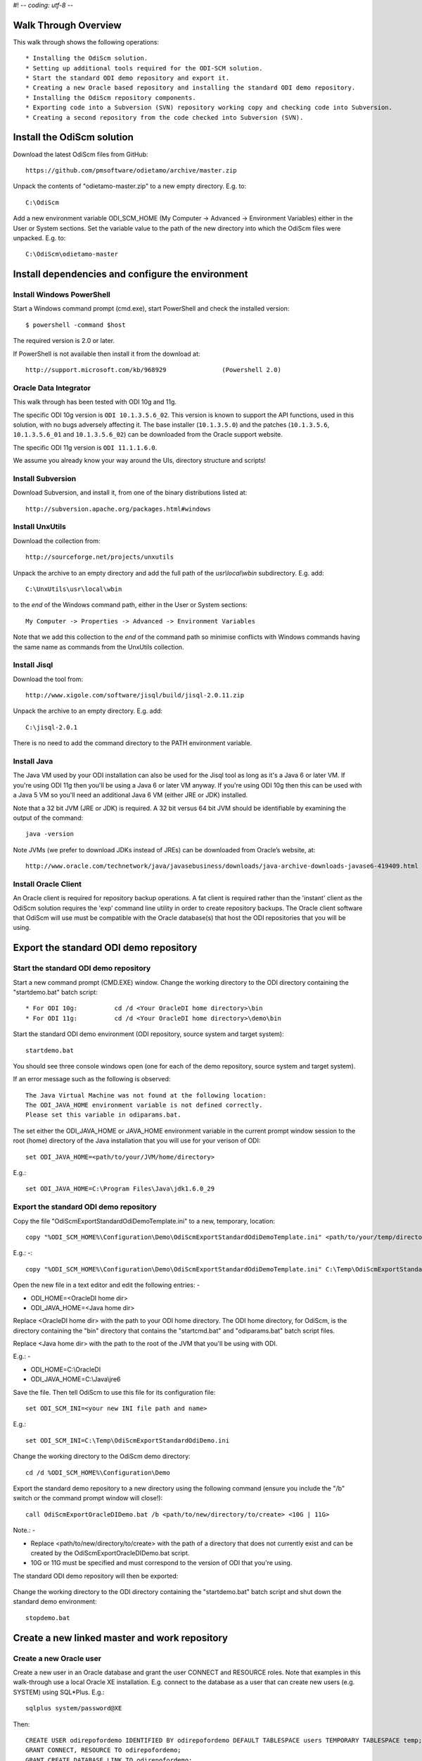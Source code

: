 #! -*- coding: utf-8 -*-
 
Walk Through Overview
=====================

This walk through shows the following operations::

* Installing the OdiScm solution.
* Setting up additional tools required for the ODI-SCM solution.
* Start the standard ODI demo repository and export it.
* Creating a new Oracle based repository and installing the standard ODI demo repository.
* Installing the OdiScm repository components.
* Exporting code into a Subversion (SVN) repository working copy and checking code into Subversion.
* Creating a second repository from the code checked into Subversion (SVN).
 
Install the OdiScm solution
============================

Download the latest OdiScm files from GitHub::

	https://github.com/pmsoftware/odietamo/archive/master.zip

Unpack the contents of "odietamo-master.zip" to a new empty directory. E.g. to::

	C:\OdiScm

Add a new environment variable ODI_SCM_HOME (My Computer -> Advanced -> Environment Variables)
either in the User or System sections. Set the variable value to the path of the new directory into which the OdiScm files were unpacked. E.g. to::

	C:\OdiScm\odietamo-master

Install dependencies and configure the environment
==================================================

Install Windows PowerShell
--------------------------

Start a Windows command prompt (cmd.exe), start PowerShell and check the installed version::

    $ powershell -command $host

The required version is 2.0 or later.

If PowerShell is not available then install it from the download at::

   http://support.microsoft.com/kb/968929		(Powershell 2.0)

Oracle Data Integrator
----------------------

This walk through has been tested with ODI 10g and 11g. 

The specific ODI 10g version is ``ODI 10.1.3.5.6_02``. This version is known to support the API functions, used in this solution, with no bugs adversely affecting it. The base installer (``10.1.3.5.0``) and the patches (``10.1.3.5.6``, ``10.1.3.5.6_01`` and ``10.1.3.5.6_02``) can be downloaded from the Oracle support website.

The specific ODI 11g version is ``ODI 11.1.1.6.0``.

We assume you already know your way around the UIs, directory structure and scripts!

Install Subversion
------------------

Download Subversion, and install it, from one of the binary distributions listed at::

	http://subversion.apache.org/packages.html#windows

Install UnxUtils
----------------

Download the collection from::

	http://sourceforge.net/projects/unxutils

Unpack the archive to an empty directory and add the full path of the `usr\\local\\wbin` subdirectory. E.g. add::

	C:\UnxUtils\usr\local\wbin

to the *end* of the Windows command path, either in the User or System sections::

	My Computer -> Properties -> Advanced -> Environment Variables

Note that we add this collection to the *end* of the command path so minimise conflicts with Windows commands having the same name as commands from the UnxUtils collection.

Install Jisql
-------------

Download the tool from::

	http://www.xigole.com/software/jisql/build/jisql-2.0.11.zip

Unpack the archive to an empty directory. E.g. add::

	C:\jisql-2.0.1

There is no need to add the command directory to the PATH environment variable.

Install Java
------------

The Java VM used by your ODI installation can also be used for the Jisql tool as long as it's a Java 6 or later VM. If you're using ODI 11g then you'll be using a Java 6 or later VM anyway. If you're using ODI 10g then this can be used with a Java 5 VM so you'll need an additional Java 6 VM (either JRE or JDK) installed.

Note that a 32 bit JVM (JRE or JDK) is required. A 32 bit versus 64 bit JVM should be identifiable by examining the output of the command::

	java -version

Note JVMs (we prefer to download JDKs instead of JREs) can be downloaded from Oracle’s website, at::

	http://www.oracle.com/technetwork/java/javasebusiness/downloads/java-archive-downloads-javase6-419409.html	(Java 6)

Install Oracle Client
---------------------

An Oracle client is required for repository backup operations. A fat client is required rather than the 'instant' client as the OdiScm solution requires the 'exp' command line utility in order to create repository backups. The Oracle client software that OdiScm will use must be compatible with the Oracle database(s) that host the ODI repositories that you will be using.

Export the standard ODI demo repository
=======================================

Start the standard ODI demo repository
--------------------------------------

Start a new command prompt (CMD.EXE) window. Change the working directory to the ODI directory containing the "startdemo.bat" batch script::

* For ODI 10g:		cd /d <Your OracleDI home directory>\bin
* For ODI 11g:		cd /d <Your OracleDI home directory>\demo\bin

Start the standard ODI demo environment (ODI repository, source system and target system)::

	startdemo.bat

You should see three console windows open (one for each of the demo repository, source system and target system).

If an error message such as the following is observed::

	The Java Virtual Machine was not found at the following location:
	The ODI_JAVA_HOME environment variable is not defined correctly.
	Please set this variable in odiparams.bat.

The set either the ODI_JAVA_HOME or JAVA_HOME environment variable in the current prompt window session to the root (home) directory of the Java installation that you will use for your verison of ODI::

	set ODI_JAVA_HOME=<path/to/your/JVM/home/directory>

E.g.::

	set ODI_JAVA_HOME=C:\Program Files\Java\jdk1.6.0_29

Export the standard ODI demo repository
---------------------------------------

Copy the file "OdiScmExportStandardOdiDemoTemplate.ini" to a new, temporary, location::

	copy "%ODI_SCM_HOME%\Configuration\Demo\OdiScmExportStandardOdiDemoTemplate.ini" <path/to/your/temp/directory>\OdiScmExportStandardOdiDemo.ini

E.g.: -::

	copy "%ODI_SCM_HOME%\Configuration\Demo\OdiScmExportStandardOdiDemoTemplate.ini" C:\Temp\OdiScmExportStandardOdiDemo.ini

Open the new file in a text editor and edit the following entries: -

* ODI_HOME=<OracleDI home dir>
* ODI_JAVA_HOME=<Java home dir>

Replace <OracleDI home dir> with the path to your ODI home directory. The ODI home directory, for OdiScm, is the directory containing the "bin" directory that contains the "startcmd.bat" and "odiparams.bat" batch script files. 

Replace <Java home dir> with the path to the root of the JVM that you'll be using with ODI. 

E.g.: -

* ODI_HOME=C:\\OracleDI
* ODI_JAVA_HOME=C:\\Java\\jre6

Save the file. Then tell OdiScm to use this file for its configuration file::

	set ODI_SCM_INI=<your new INI file path and name>

E.g.::

	set ODI_SCM_INI=C:\Temp\OdiScmExportStandardOdiDemo.ini

Change the working directory to the OdiScm demo directory::

	cd /d %ODI_SCM_HOME%\Configuration\Demo

Export the standard demo repository to a new directory using the following command (ensure you include the "/b" switch or the command prompt window will close!)::

	call OdiScmExportOracleDIDemo.bat /b <path/to/new/directory/to/create> <10G | 11G>

Note.: -

* Replace <path/to/new/directory/to/create> with the path of a directory that does not currently exist and can be created by the OdiScmExportOracleDIDemo.bat script.
* 10G or 11G must be specified and must correspond to the version of ODI that you're using.

The standard ODI demo repository will then be exported:

.. figure:: imgs/11_1_1.png

Change the working directory to the ODI directory containing the "startdemo.bat" batch script and shut down the standard demo environment::

	stopdemo.bat

Create a new linked master and work repository
==============================================

Create a new Oracle user
------------------------

Create a new user in an Oracle database and grant the user CONNECT and RESOURCE roles. Note that examples in this walk-through use a local Oracle XE installation.
E.g. connect to the database as a user that can create new users (e.g. SYSTEM) using SQL*Plus. E.g.::

	sqlplus system/password@XE

Then::

	CREATE USER odirepofordemo IDENTIFIED BY odirepofordemo DEFAULT TABLESPACE users TEMPORARY TABLESPACE temp;
	GRANT CONNECT, RESOURCE TO odirepofordemo;
	GRANT CREATE DATABASE LINK TO odirepofordemo;

Create a new master repository
------------------------------

Create a new empty Master Repository using the repository creation wizard. 

If you're using ODI 10g then start the wizard by starting running the Master Repository creation wizard by starting the batch script:

	"<Your OracleDI home directory>\\bin\\repcreate.bat"

.. figure:: imgs/4_2.png

Any value in the range 1 to 899 may be used for the walk-through Master Repository internal ID. Wait for the wizard to create the Master Repository:

.. figure:: imgs/4_2_1.png

Then click OK to exit the wizard when prompted.

.. figure:: imgs/4_2_2.png

Create a new master repository connection profile for the new Master Repository from Topology Manager (topology.bat). Use the new SUPERVISOR user (password "SUNOPSIS").

.. figure:: imgs/4_2_3.png

Use the test function (with the Local Agent) to check the entered details.

.. figure:: imgs/4_2_4.png

If you're using ODI 11g then start the wizard from the ODI Studio's File menu. I.e.::

	File -> New... -> Master Repository Creation Wizard

Note that the ODI 11g Master Repository creation wizard requires a login, to the database, with DBA privileges.

.. figure:: imgs/4_2_5.png

Enter the ODI SUPERVISOR password and click "Next >".

.. figure:: imgs/4_2_6.png

Select Internal Password Storage and click "Next >".

.. figure:: imgs/4_2_7.png

Any value in the range 1 to 899 may be used for the walk-through Master Repository internal ID. Wait for the wizard to create the Master Repository. Wait for the wizard to create the master repository:

.. figure:: imgs/4_2_9.png

Then click OK to exit the wizard when prompted.

.. figure:: imgs/4_2_8.png

Create a new master repository connection profile for the new master repository from the "Connect To Repository..." icon in the ODI Studio UI. Use the SUPERVISOR user (password "SUNOPSIS").

.. figure:: imgs/4_2_10.png

Use the test function (with the Local Agent) to check the entered details.

.. figure:: imgs/4_2_11.png

Create a new Work Repository in the Master Repository DB schema
---------------------------------------------------------------

Use the new connection profile to connect to the new Master Repository and view the ODI Topology definitions:

* ODI 10g: start the Toplogy Manager UI using "topology.bat".
* ODI 11g: start the Toplogy Navigator using the ODI Studio UI.

Create a new work repository from the Repositories tree view by right-clicking on the "Work Repositories" node then clicking "Insert Work Repository". (The ODI 10g UI is shown in the following figures).

.. figure:: imgs/4_3_0.png

Complete the "Definition" tab for the new work repository connection:

.. figure:: imgs/4_3_1.png

Then complete the JDBC tab:

.. figure:: imgs/4_3_2.png

Use the "Test" function, using the Local agent, to test the connection details for the work repository:

.. figure:: imgs/4_3_3.png

Then enter the details of the new work repository. Any value in the range 1 to 899 may be used for the walk-through Work Repository internal ID. Click OK and wait for a few seconds for the new work repository structure to be created:

.. figure:: imgs/4_3_4.png

Open the Designer UI from the toolbar icon in Topology Manager and create a new work repository connection profile for the new work repository:

.. figure:: imgs/4_3_5.png

Use the "Test" function, using the Local agent, to test the connection details for the work repository:

.. figure:: imgs/4_3_6.png

You can now connect to the new, empty, work repository. Have a look. It’s empty!

Import the standard ODI demo repository into the new Oracle-based repository
============================================================================

Create an OdiScm configuration file for the import
--------------------------------------------------

We now create an OdiScm configuration file for the new Master and Work repository.

Copy the file "OdiScmImportStandardOdiDemoTemplate.ini" to a new, temporary, location::

	copy "%ODI_SCM_HOME%\Configuration\Demo\OdiScmExportStandardOdiDemoTemplate.ini" <path/to/your/temp/directory>\OdiScmExportStandardOdiDemo.ini

E.g.: -::

	copy "%ODI_SCM_HOME%\Configuration\Demo\OdiScmExportStandardOdiDemoTemplate.ini" C:\Temp\OdiScmImportStandardOdiDemo.ini

Open the new file in a text editor and edit the following entries in the [OracleDI] section::

* ODI_HOME=<OracleDI Home Dir>
* ODI_JAVA_HOME=<Java Home Dir for OracleDI>
* ODI_ENCODED_PASS=<OracleDI user encoded password>
* ODI_SECU_USER=<OracleDI master repository user name>
* ODI_SECU_PASS=<OracleDI master repository database user password>
* ODI_SECU_ENCODED_PASS=<OracleDI master repository database user encoded password>
* ODI_SECU_URL=jdbc:oracle:thin:@<host>:<port>:<sid>
* ODI_SECU_WORK_REP=<OracleDI work repository name>

Replace::
* <OracleDI home dir> with the path to your ODI home directory. The ODI home directory, for OdiScm, is the directory containing the "bin" directory that contains the "startcmd.bat" and "odiparams.bat" batch script files. 

Replace <Java home Dir for OracleDI> with the path to the root of the JVM that you'll be using with ODI. 

Replace <OracleDI user encoded password> with the password for the corresponding ODI user name entry (ODI_USER). Passwords are encoded using the command::

* ODI 10g:		<OracleDI Home Dir>\bin\agent.bat encode <password-to-encode>
* ODI 10g:		<OracleDI Home Dir>\agent\bin\encode.bat <password-to-encode>

Replace <OracleDI master repository user name> with the Oracle user name that contains the Master Repository.

Replace <OracleDI master repository database user password> with the unencoded password for the Oracle user that contains the Master Repository.

Replace <OracleDI master repository database user encoded password> with the encoded password for the Oracle user that contains the Master Repository.

Replace <host> with the machine name or IP address of the machine that hosts the Master Repository database.
Replace <port> with the TCP port number on which the Master Repository's Oracle database listener accepts connections.
Replace <sid> with the Master Repository's Oracle database SID.

Replace <OracleDI work repository name> with the name of the Work Repository.

Edit the following entries in the [Tools] section::

*ODI_SCM_JISQL_JAVA_HOME=<Java Home Dir for Jisql>
*ODI_SCM_JISQL_HOME=<Jisql Home Dir>

Replace <Java Home Dir for Jisql> with the path to the root of the JVM that you'll be using with Jisql (i.e. a Java 6 or later JVM).
Replace <Jisql Home Dir> with the path your Jisql home directory (i.e. the directory containing the "runit.bat" batch script).

Save the file. Then tell OdiScm to use this file for its configuration file::

	set ODI_SCM_INI=<your new INI file path and name>

E.g.::

	set ODI_SCM_INI=C:\Temp\OdiScmImportStandardOdiDemo.ini

Change the working directory to the OdiScm demo directory::

	cd /d %ODI_SCM_HOME%\Configuration\Demo

Export the standard demo repository to a new directory using the following command (ensure you include the "/b" switch or the command prompt window will close!)::

	call OdiScmImportOracleDIDemo.bat /b <path/to/demo/repository/export> <10G | 11G>

Note.: -

* Replace <path/to/demo/repository/export> with the path of the directory created previously by the demo repository export process.
* 10G or 11G must be specified and must correspond to the version of ODI that you're using.

The standard ODI demo repository will then be imported into the new repository:

.. figure:: imgs/11_1_2.png

Install and configure the ODI-SCM repository components
=======================================================


Set environment variables
-------------------------

Start a new Windows command prompt window (Start Menu -> Run… -> cmd.exe).



“CD” to the ODI home directory to use for this session. I.e. the directory containing the ODI “bin” directory (the ODI binaries). E.g.::

::

    cd /d C:\oracledi_fordemo1
    Set the ODI_HOME environment variable for this session::
    set ODI_HOME=%CD%


Configure “odiparams”
---------------------
“CD” to the ODI “bin” directory::
cd %ODI_HOME%\bin
Create the encoded representation of the master repository password for the new master repository by typing, at the command prompt. E.g.::
agent encode odirepofordemo
Set the repository connection details in the “odiparams.bat” file in the “bin” directory. Note that one might want to create a backup of your existing “odiparams.bat” file first. Alternatively one can ‘comment out’ the existing section and create a new copy of this section in the same file, immediately after the existing section, to override the environment variable settings with values for the new repository. 
Note that::
the entry in bold below is a custom entry required by the OdiScm mechanism::
the entry in blue is the encoded password string created using “agent encode…” command, above::

    rem
    rem Repository Connection Information
    rem
    set ODI_SECU_DRIVER=oracle.jdbc.driver.OracleDriver
    set ODI_SECU_URL=jdbc:oracle:thin:@localhost:1521:xe
    set ODI_SECU_USER=odirepofordemo
    set ODI_SECU_ENCODED_PASS=brfXH96Z5HtVgL5staMYzldCSb
    set ODI_SECU_PASS=odirepofordemo
    set ODI_SECU_WORK_REP=WORKREP
    set ODI_USER=SUPERVISOR
    set ODI_ENCODED_PASS=a7ypx6q1nhHGmAgO4acSJbMxp

Test the connection details, entered into the “odiparams.bat” file by running the command “agentscheduler.bat”. If the connection details have been correctly entered into the “odiparams.bat” file then you will see an error message indicating that an ODI agent
definition does not exist in the repository (i.e. the process was at least able to connect to the repository)

.. figure:: imgs/5_2_0.png

Import the ODI-SCM repository components
----------------------------------------

Run the following command to import the ODI code components of ODI-SCM  into the new repository::

    OdiScmImportOdiScm.bat NoExportPrime

.. figure:: imgs/5_3_0.png
 
Configure the ODI-SCM export mechanism
--------------------------------------


Master and Work repository connections
~~~~~~~~~~~~~~~~~~~~~~~~~~~~~~~~~~~~~~


Connect to the master repository with Topology Manager, and locate the following Data Servers in Physical Architecture -> Technologies -> Oracle::

   ODIMASTERREP_DATA
   ODIWORKREP_DATA


Edit the ODIMASTERREP_DATA data store to set the following fields::

Definition tab::

Instance – set to the master repository Oracle SID. E.g.::

	XE

User – set to the master repository database user name. E.g.::

	odirepofordemo

Password set to the master repository database user password. E.g.::

	odirepofordemo

.. figure:: imgs/5_41_0.png

JDBC tab::



JDBC Driver – set to the Java class name of the JDBC driver . E.g.::

	oracle.jdbc.driver.OracleDriver

JDBC URL – set to the URL to connect to the database. E.g.::

	jdbc:oracle:thin:@localhost:1521:XE

Use the Test function to check the entered details::


.. figure:: imgs/5_41_1.png
 
Under this Data Server edit the physical schema ``ODIMASTERREP_DATA.$DBUSER``::

On the definition tab set the field::


Schema (Schema)  – to the master repository user name. E.g.::

	Odirepofordemo

Schema (Work Schema) – to the master repository user name. E.g.::

	Odirepofordemo

.. figure:: imgs/5_41_2.png


Edit the ODIWORKREP_DATA data store to set the following fields::

Definition tab::

Instance – set to the master repository Oracle SID. E.g.::

    XE

User – set to the work repository database user name. E.g.::

	odirepofordemo

Password set to the work repository database user password. E.g.::

	odirepofordemo

.. figure:: imgs/5_41_3.png

JDBC tab::

JDBC Driver – set to the Java class name of the JDBC driver . E.g.::

	oracle.jdbc.driver.OracleDriver

JDBC URL – set to the URL to connect to the database. E.g.::

    jdbc:oracle:thin:@localhost:1521:XE

.. figure:: imgs/5_41_4.png

   Use the Test function to check the entered details:


Under this Data Server edit the physical schema ``ODIMASTERREP_DATA.$DBUSER``
On the definition tab set the field:

.. figure:: imgs/5_41_5.png

Schema (Schema)  – to the work repository user name. E.g.::

    Odirepofordemo

Schema (Work Schema) – to the master repository user name. E.g.::

    Odirepofordemo


.. figure:: imgs/5_41_6.png


Working Copy File System
~~~~~~~~~~~~~~~~~~~~~~~~


Within Topology Manager locate the following Data Server in Physical Architecture -> Technologies -> File::

    ODISCMWC_DATA

Under this data server edit the physical schema ODISCMWC_DATA.WorkingCopyDir::

Overwrite “WorkingCopyDir” with the path to the SCM system working copy. E.g.::

    C:/DemoSvnWc/DemoSvnRepo

Overwrite “WorkingDir” with the path a file system directory where temporary files can be created/deleted by the ODI-SCM mechanism. E.g::

    C:/Temp


.. figure:: imgs/5_42_0.png
 
Logical to Physical Schema Mappings
~~~~~~~~~~~~~~~~~~~~~~~~~~~~~~~~~~~

.. XXX - convert to tables

Finally, within Topology Manager, set up the GLOBAL context schema mappings from the Contexts tab:

==================    =================================================
Logical Schema        Physical Schema
==================    =================================================
ODIMASTERREP_DATA	  ODIMASTERREP_DATA.<your master repo schema name>
==================    =================================================



==================    =================================================
Logical Schema        Physical Schema
==================    =================================================
ODIWORKREP_DATA	      ODIWORKREP_DATA.<your work repo schema name>
==================    =================================================


==================    =================================================
Logical Schema        Physical Schema
==================    =================================================
ODISCMWC_DATA	      ODISCMWC_DATA.<your working copy directory>
==================    =================================================

e.g.::

   ODISCMWC_DATA.C:/DemoSvnWc/DemoSvnRepo

.. figure:: imgs/5_43_0.png

Version Control System
----------------------

Within the Designer UI, navigate to the ODI-SCM project, navigate to Variables. Change the following variables’ defaut values::

.. figure:: imgs/5_44_0.png


    VCSRequiresCheckOut	- from “Yes” to “No”.

.. figure:: imgs/5_44_1.png
 
    VCSAddFileCommand – from “tf.exe add %s /lock:none” to “svn add %s --force”.

.. figure:: imgs/5_44_2.png

    VCSBasicCommand – from “tf.exe /?” to “svn help”.

.. figure:: imgs/5_44_3.png

    VCSCheckFileInSourceControlCommand – from “tf.exe dir %s” to “svn info %s”.

 
Prime export mechanism
----------------------

Run the following command to prime the export ‘control’ metadata::


    OdiScmJisqlRepo.bat %ODI_SCM_HOME%\Configuration\Scripts\OdiScmPrimeExportNow.sql
 
Import the standard ODI demo 
============================

.. figure:: imgs/6_0_0.png


“CD” to the “Demo” directory of the OdiScm directory tree. E.g.::

    cd /d %ODI_SCM_HOME%\Configuration\Demo

Run the script to import the standard ODI demo project and models
(extracted from the standard ODI HSQL demo repository) into the new work repository:: 

    OdiScmImportOracleDIDemo.bat

The following output should be seen::
	 

Refresh the Projects and Models views in Designer, and the Logical Architecture and
Physical Architecture view in Topology Manager, and the standard ODI demo material will now be visible.
 
Add ODI-SCM custom markers
==========================


Create new Marker Group and Marker in Demo project
--------------------------------------------------

.. figure:: imgs/7_1_0.png


Create a new Marker Group, in the Demo project, with name and code set to “ODISCM_AUTOMATION” and Order set to “99”.
In this new group, create a new marker with name and code set to “HAS_SCENARIO” and an icon of the ‘Thumbs Up’ image.
 
Apply new Marker to objects in the Demo project
-----------------------------------------------

.. figure:: imgs/7_2_0.png


Apply the new HAS_SCENARIO marker to each and every Interface and Procedure in the “Sales Administration” folder in the Demo project. E.g.:
When applied to all objects you’ll see this (as long as the “Display markers and memo flags” is turned on, on the “Windows” menu):

.. figure:: imgs/7_2_1.png

Create a new empty Subversion repository and working copy
---------------------------------------------------------

New SVN repository
------------------


Create a new file based SVN repository. E.g.::

    svnadmin create C:\DemoSvnRepo

New Working Copy
----------------

Create a new working copy directory. E.g.::

    mkdir C:\DemoSvnWc
    cd C:\DemoSvnWc
    svn checkout file:///C:/DemoSvnRepo

.. figure:: imgs/8_2_0.png

 
Export the standard ODI demo and check into SVN
-----------------------------------------------

.. figure:: imgs/9_1_0.png

‘Flush’ changes in the repository to the SVN working copy
From within the Designer UI navigate to::

    Projects -> ODI-SCM -> COMMON -> Packages -> OSFLUSH_REPOSITORY

Right-click on the Scenario for the package OSUTL_FLUSH_REPOSITORY -> Execute, selecting the Global context and the Local agent.
 
Monitor the session in the Operator UI::

  fig

.. figure:: imgs/9_1_1.png


Note the step “Create Flush Control” that failed with a warning message.
The ‘flush control’ table was created by the ODI-SCM demo import script. It’s safe to ignore this warning.

Check in the exported code to the SVN repository
------------------------------------------------


From the command prompt “CD” to the SVN working copy directory corresponding to the SVN repository root directory. E.g.::

    cd  C:\DemoSvnWc\DemoSvnRepo

.. figure:: imgs/9_2_0.png


Examine the status of the working copy using the command “svn status”. E.g::

    fig


Mark all files created by the ODI-SCM export mechanism to be added to the repository::

    svn add . –force

.. figure:: imgs/9_2_1.png

(Note that “—force” is used to add all files in all subdirectories).
 
Commit the files to the SVN repository. E.g.::


    svn commit –m “Initial checkin of the standard ODI demo”

.. figure:: imgs/9_2_2.png


Note that now the SVN repository also contains a copy of the ODI-SCM export components
with the version control system configuration options (‘requires checkout?’, etc) set, earlier.
This copy of the ODI-SCM code can then be imported into other repositories via the version control
system and the ODI-SCM import process. See the next stage of this walk through.
 
Build a second ODI repository from SVN
--------------------------------------

Create a second new Oracle user using the same process as the first. E.g. with user name “odirepo2fordemo”::

    create user odirepo2fordemo identified by odirepo2fordemo default tablespace users temporary tablespace temp;
    grant connect, resource to odirepo2fordemo;

Create a second master repository in this schema with a different internal ID. E.g. 801.
Create a second work repository, with name WORKREP, in the new schema (again, the same schema as the master repository) with a different internal ID to the first. E.g. 801.
Create a second working copy of the SVN repository based on the initial empty repository revision. I.e. don’t get any files from the repository.  E.g.::

    mkdir C:\DemoSvnWc2
    cd C:\DemoSvnWc2
    svn checkout file:///C:/DemoSvnRepo --revision 0

.. figure:: imgs/10_0_0.png

Create a plain (ASCII) text format INI file named “OdiScm.ini” file for the ODI-SCM import mechanism in the working copy root. E.g. in::

    C:\DemoSvnWc2\DemoSvnRepo.

For example::

    [OracleDI]
    ODI_HOME=C:\OdiScm\odietamo\oracledi
    ODI_JAVA_HOME=C:\Program Files\Java\jdk1.5.0_22
    [SCMSystem]
    SCMSystemTypeName=SVN
    SCMSystemURL=file:///C:/DemoSvnRepo
    SCMBranchURL=.
    [Tools]
    JAVA_HOME= C:\Program Files\Java\jdk1.6.0_29
    ODI_SCM_JISQL_HOME=C:\jisql-2.0.11

Note that a full INI file (other ODI-SCM processes add additional sections and keys) has the following sections and keys::

    [OracleDI]
    ODI_HOME=<Home directory of ODI>
    ODI_JAVA_HOME=<Home directory of JVM to use with ODI>
    ; Optional entries to override repository connection details
    ; stored in odiparams.bat in the ODI bin directory.
    ODI_SECU_DRIVER=<JDBC driver class for ODI repository connection>
    ODI_SECU_URL=<JDBC URL for ODI repository connection>
    ODI_SECU_USER=<master ODI repo DB user/owner name>
    ODI_SECU_ENCODED_PASS=<master ODI repo DB user/owner  encoded password>
    ODI_SECU_PASS=<master ODI repo DB user/owner>
    ODI_SECU_WORK_REP=<ODI work repo name. Always “WORKREP” for ODI-SCM>
    ODI_USER=<ODI user name>
    ODI_ENCODED_PASS=< ODI user encoded password >
    [SCMSystem]
    SCMSystemTypeName=<SVN | TFS>
    SCMSystemURL=<Version Control System repo root URL>
    SCMBranchURL=<Version Control System code path>
    ; Optional SCM system login details.
    SCMUserName=<[domain\]user>
    SCMUserPassword=<password>
    [TFS]
    ; Optional ‘TFS specific’ section to specify a user with access to all ChangeSets.
    TFSGlobalUserName=<[domain\]user>
    TFSGlobalUserPassword=<password>
    [Tools]
    JAVA_HOME=<Home directory of JVM to use with Jisql>
    ODI_SCM_JISQL_HOME=<Home directory of jIsql>
     [ImportControls]
    ; This section tracks the versions from the SCM system applied.
    OracleDIImportedRevision=<Highest version import into ODI repo>
    WorkingCopyRevision=<Highest version applied to working copy>

Download the code and generate the ODI import script using the command::

    OdiScmGet.bat

